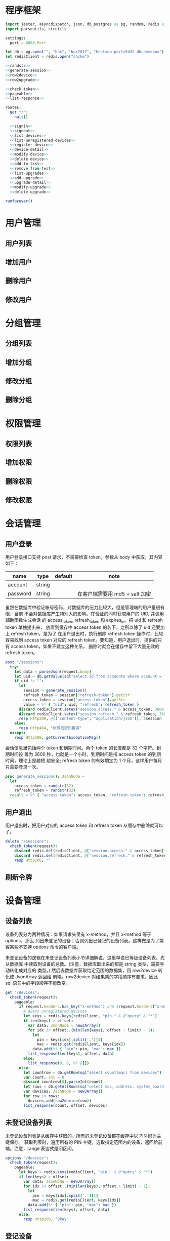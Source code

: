 
* 程序框架
#+begin_src nim :exports code :noweb yes :mkdirp yes :tangle /dev/shm/admin-server/src/admin_api_server.nim
  import jester, asyncdispatch, json, db_postgres as pg, random, redis as redis
  import parseutils, strutils

  settings:
    port = 8888.Port

  let db = pg.open("", "box", "box2017", "host=db port=5432 dbname=box")
  let redisClient = redis.open("cache")

  <<randstr>>
  <<generate-session>>
  <<row2device>>
  <<row2upgrade>>

  <<check-token>>
  <<pageable>>
  <<list-response>>

  routes:
    get "/":
      halt()

    <<signin>>
    <<signout>>
    <<list-devices>>
    <<list-unregistered-devices>>
    <<register-device>>
    <<device-detail>>
    <<modify-device>>
    <<delete-device>>
    <<add-to-test>>
    <<remove-from-test>>
    <<list-upgrades>>
    <<add-upgrade>>
    <<upgrade-detail>>
    <<modify-upgrade>>
    <<delete-upgrade>>

  runforever()
#+end_src

* 用户管理
** 用户列表
** 增加用户
** 删除用户
** 修改用户
* 分组管理
** 分组列表
** 增加分组
** 修改分组
** 删除分组
* 权限管理
** 权限列表
** 增加权限
** 删除权限
** 修改权限
* 会话管理
** 用户登录

用户登录接口支持 post 请求，不需要检查 token，参数从 body 中获取，其内容如下：

| name     | type   | default | note                           |
|----------+--------+---------+--------------------------------|
| account  | string |         |                                |
| password | string |         | 在客户端需要用 md5 + salt 加密 |

虽然在数据库中验证帐号密码，对数据库的压力比较大，但是管理端的用户量很有限，目前
不会对数据库产生特别大的影响。在验证的同时获取用户的 UID, 并调用辅助函数生成会话
的 access_token, refresh_token 和 expires_in。把 uid 和 refresh token 单独提出来，
放置到缓存中 access token 的名下。之所以除了 uid 还要加上 refresh token，是为了
在用户退出时，执行删除 refresh token 操作时，比较容易找到 access token 对应的
refresh token。要知道，用户退出时，提供的只有 access token，如果不建立这种关系，
删除时就会在缓存中留下大量无效的 refresh token。

#+begin_src nim :noweb-ref signin
  post "/sessions":
    try:
      let data = parseJson(request.body)
      let uid = db.getValue(sql"select id from accounts where account = ? and password = ?", data["account"].getStr, data["password"].getStr)
      if uid != "":
        let
          session = generate_session()
          refresh_token = session["refresh-token"].getStr
          access_token = session["access-token"].getStr
          value = %* { "uid": uid, "refresh": refresh_token }
        discard redisClient.setex("session.access." & access_token, 3600, $value)
        discard redisClient.setex("session.refresh." & refresh_token, 3600 * 24 * 30, uid)
        resp Http200, @[("content-type", "application/json")], $session
      else:
        resp Http404, "帐号或密码错误"
    except:
      resp Http500, getCurrentExceptionMsg()
#+end_src

会话信息里包括两个 token 和到期时间。两个 token 的长度都是 32 个字符。到期时间设
置为 3600 秒，也就是一个小时。到期时间是指 access token 的到期时间，理论上是越短
越安全; refresh token 的有效期定为 1 个月，这样用户每月只需要登录一次。

#+begin_src nim :noweb-ref generate-session
  proc generate_session(): JsonNode =
    let
      access_token = randstr(32)
      refresh_token = randstr(32)
    result = %* { "access-token": access_token, "refresh-token": refresh_token, "expires-in": 3600 }
#+end_src

** 用户退出

用户退出时，把用户对应的 access token 和 refresh token 从缓存中删除就可以了。

#+begin_src nim :noweb-ref signout
  delete "/sessions":
    check_token(request):
      discard redis.del(redisClient, @["session.access." & access_token])
      discard redis.del(redisClient, @["session.refresh." & refresh_token])
      resp Http200, ""
#+end_src
** 刷新令牌
* 设备管理
** 设备列表

设备列表分为两种情况：如果请求头里有 x-method，并且 x-method 等于 options，那么
列出未登记的设备；否则列出已登记的设备列表。这样做是为了兼容某些不支持 options
命令的客户端。

未登记设备的逻辑在未登记设备列表小节详细解说，这里单说已等级设备列表。先从数据库
中读取到设备的总数。(注意，数据库取出来的都是 string 类型，需要手动转化成对应的
类型。) 然后去数据库获取给定范围的数据集，用 row2device 转化成 JsonArray 返回给
前端。row2device 对结果集的字段顺序有要求，因此 sql 语句中的字段顺序不能改变。

#+begin_src nim :noweb-ref list-devices
  get "/devices":
    check_token(request):
      pageable:
        if request.headers.has_key("x-method") and $request.headers["x-method"] == "options":
          # query unregistered devices
          let keys = redis.keys(redisClient, "pin." & @"query" & "*")
          if len(keys) > offset:
            var data: JsonNode = newJArray()
            for idx in offset..(min(len(keys), offset + limit) - 1):
              let
                pin = keys[idx].split('.')[1]
                mac = redis.get(redisClient, keys[idx])
              data.add(%* { "pin": pin, "mac": mac })
            list_response(len(keys), offset, data)
          else:
            list_response(0, 0, %* @[])
        else:
          let countrow = db.getRow(sql"select count(mac) from devices")
          var count: int = 0
          discard countrow[0].parseInt(count)
          let rows = db.getAllRows(sql"select mac, address, system_board, lock_board, wireless, antenna, card_reader, lock_amount, router_board, sim_no, speaker from devices limit ? offset ?", limit, offset)
          var devices: JsonNode = newJArray()
          for row in rows:
            devices.add(row2device(row))
          list_response(count, offset, devices)
#+end_src

** 未登记设备列表

未登记设备列表是从缓存中获取的。所有的未登记设备都在缓存中以 PIN 码为主键保存。
获取列表时，遍历所有的 PIN 主键，选取指定范围内的设备，返回给前端。注意，range
表达式是闭区间。

#+begin_src nim :noweb-ref list-unregistered-devices
  options "/devices":
    check_token(request):
      pageable:
        let keys = redis.keys(redisClient, "pin." & @"query" & "*")
        if len(keys) > offset:
          var data: JsonNode = newJArray()
          for idx in offset..(min(len(keys), offset + limit) - 1):
            let
              pin = keys[idx].split('.')[1]
              mac = redis.get(redisClient, keys[idx])
            data.add(%* { "pin": pin, "mac": mac })
          list_response(len(keys), offset, data)
        else:
          resp Http200, "Okay"
#+end_src

** 登记设备

登记设备把设备信息保存到数据库中。设备的信息包括：

| name         | type   | default | note             |
|--------------+--------+---------+------------------|
| mac          | string |         | mac地址          |
| address      | string |         | 设备安放地址     |
| system-board | int    |       0 | system 主板型号  |
| lock-board   | int    |       0 | 锁控板型号       |
| lock-amount  | int    |      18 | 设备上锁的数量   |
| wireless     | int    |       0 | 无线网络连接方式 |
| antenna      | int    |       0 | 天线类型         |
| card-reader  | int    |       0 | 读卡器类型       |
| speaker      | int    |       0 | 扬声器类型       |

system主板型号:

| type | name    |
|------+---------|
|    0 | 无      |
|    1 | A20主板 |

锁控板型号：

| type | name           |
|------+----------------|
|    0 | 无             |
|    1 | 20路中立锁控板 |

无线网络连接方式：

| type | name     |
|------+----------|
|    0 | 有线连接 |
|    1 | WIFI     |
|    2 | 3G       |
|    3 | 4G       |

天线类型：

| type | name     |
|------+----------|
|    0 | 无       |
|    1 | 棒状天线 |
|    2 | 吸盘天线 |

读卡器类型：

| type | name            |
|------+-----------------|
|    0 | 无              |
|    1 | ID/IC USB读卡器 |

扬声器类型：

| type | name             |
|------+------------------|
|    0 | 无               |
|    1 | 插针式立体声音箱 |

路由板类型:

| type | name |
|------+------|
|    0 | 无   |
|    1 | xxxx |

#+begin_src nim :noweb-ref register-device
  post "/devices":
    check_token(request):
      let
        data = parseJson(request.body)
        mac = data["mac"].getStr
        address = data["address"].getStr
        system = data["system-board"].getNum
        lock = data["lock-board"].getNum
        wireless = data["wireless"].getNum
        antenna = data["antenna"].getNum
        card_reader = data["card-reader"].getNum
        lock_amount = data["lock-amount"].getNum
        router = data["router-board"].getNum
        sim_no = data["sim-no"].getNum
      if db.tryExec(sql"insert into devices(mac, address, system_board, lock_board, wireless, antenna, card_reader, lock_amount, router_board, sim_no) values(?, ?, ?, ?, ?, ?, ?, ?, ?, ?)", mac, address, system, lock, wireless, antenna, card_reader, lock_amount, router, sim_no):
        resp Http200, @[("content-type", "application/json")], $data
      else:
        resp Http500, "Database Error"
#+end_src
** 设备信息

设备信息功能从数据库中获取设备详情返回给前端。如果设备不存在，就返回 404。如果没
有结果，data_postgres 模块的 getRow 方法返回一个元素全部为 nil 的数组，数组长度
对应 SELECT 语句的 fields 个数。

#+begin_src nim :noweb-ref device-detail
  get "/devices/@mac":
    check_token(request):
      let row = db.getRow(sql"select mac, address, system_board, lock_board, wireless, antenna, card_reader, lock_amount, router_board, sim_no, speaker from devices where mac = ?", @"mac")
      if row != nil and row[0] != nil:
        let data = row2device(row)
        resp Http200, @[("content-type", "application/json")], $data
      else:
        resp Http404, "Not found"
#+end_src

** 修改配置

修改配置需要如下参数。

| name         | type   | default | note             |
|--------------+--------+---------+------------------|
| address      | string |         | 设备安放地址     |
| system-board | int    |       0 | system 主板型号  |
| lock-board   | int    |       0 | 锁控板型号       |
| lock-amount  | int    |      18 | 设备上锁的数量   |
| wireless     | int    |       0 | 无线网络连接方式 |
| antenna      | int    |       0 | 天线类型         |
| card-reader  | int    |       0 | 读卡器型号       |
| speaker      | int    |       0 | 扬声器型号       |
| router-board | int    |       0 | 路由板型号       |
| sim-no       | int    |       0 | SIM 卡号         |

#+begin_src nim :noweb-ref modify-device
  put "/devices/@mac":
    check_token(request):
      let
        data = parseJson(request.body)
        mac = data["mac"].getStr
        address = data["address"].getStr
        system = data["system-board"].getNum
        lock = data["lock-board"].getNum
        wireless = data["wireless"].getNum
        antenna = data["antenna"].getNum
        card_reader = data["card-reader"].getNum
        lock_amount = data["lock-amount"].getNum
        router = data["router-board"].getNum
        sim_no = data["sim-no"].getStr
      if db.tryExec(sql"update devices set address = ?, system_board = ?, lock_board = ?, wireless = ?, antenna = ?, card_reader = ?, lock_amount = ?, router_board = ?, sim_no = ? where mac = ?", address, system, lock, wireless, antenna, card_reader, lock_amount, router, sim_no, mac):
        resp Http200, @[("content-type", "application/json")], $data
      else:
        resp Http500, "Database Error"
#+end_src
** 删除设备

删除设备功能直接在数据库中删除设备信息。

#+begin_src nim :noweb-ref delete-device
  delete "/devices/@mac":
    check_token(request):
      if db.tryExec(sql"delete from devices where mac = ?", @"mac"):
        resp Http200, ""
      else:
        resp Http500, "Database Error"
#+end_src

** 加入测试名单

加入测试名单时，不检查设备的 MAC 地址是否在数据库中有记录，直接加入到缓存的
testset 中。

#+begin_src nim :noweb-ref add-to-test
  put "/devices/@mac/test":
    check_token(request):
      discard redis.sadd(redisClient, "testset", @"mac")
      resp Http200, ""
#+end_src

** 退出测试名单

同加入测试名单，退出时也不检查 MAC 地址是否有效。

#+begin_src nim :noweb-ref remove-from-test
  delete "/devices/@mac/test":
    check_token(request):
      discard redis.srem(redisClient, "testset", @"mac")
      resp Http200, ""
#+end_src

* 升级管理
** 升级列表

升级列表功能要求前端必须提供 state 才能获取到升级信息列表。

| name  | type | default | note |
|-------+------+---------+------|
| state | int  |       1 |      |

state 的可选范围包括：

| state | meaning |
|-------+---------|
|     1 | 待测试  |
|     2 | 待发布  |
|    15 | 已发布  |
|    -1 | 已取消  |

#+begin_src nim :noweb-ref list-upgrades
  get "/upgrades":
    check_token(request):
      pageable:
        var state: int = 1
        if @"state" != "":
          discard @"state".parseInt(state)
        let countrow = db.getRow(sql"select count(id) from upgrades where state = ?", state)
        var count: int = 0
        discard countrow[0].parseInt(count)
        let query = "select id, type, state, system_board, lock_board, version, url from upgrades where state = ? limit ? offset ?"
        let rows = db.getAllRows(sql(query), state, limit, offset)
        var upgrades: JsonNode = newJArray()
        for row in rows:
          upgrades.add(row2upgrade(row))
        list_response(count, offset, upgrades)
#+end_src
** 增加升级
增加升级功能从请求 body 中解析 json，保存 upgrade 信息到数据库中，并在
"upgrade.prerelease.${type}" hash 表中，以 "${system}-${lock}-${version}" 为
主键保存下载URL 。

代码中用变量 tipe 来升级信息的 type，是因为 "type" 是 nim 语言的关键字，这样可以
避免编译器报错。

#+begin_src nim :noweb-ref add-upgrade
  post "/upgrades":
    check_token(request):
      let
        data = parseJson(request.body)
        tipe = data["type"].getStr
        url = data["url"].getStr
        version = data["version"].getNum
        system = data["system-board"].getNum
        lock = data["lock-board"].getNum
        insertsql = "insert into upgrades(type, system_board, lock_board, state, version, url) values(?, ?, ?, 1, ?, ?)"
        id = db.tryInsertID(sql(insertsql), tipe, system, lock, version, url)
      if id != -1:
        discard redis.hset(redisClient, "upgrade.prerelease." & tipe, $system & "-" & $lock & "-" & $version, url)
        data["id"] = newJInt(id)
        resp Http200, @[("content-type", "application/json")], $data
      else:
        resp Http500, "Database Error"
#+end_src
** 升级详情

升级详情功能从数据库中获取升级详情返回给前端。如果升级详情不存在，就返回 404。

#+begin_src nim :noweb-ref upgrade-detail
  get "/upgrades/@id":
    check_token(request):
      let query = "select id, type, state, system_board, lock_board, version, url from upgrades where id = ?"
      let row = db.getRow(sql(query), @"id")
      if row[0] != nil:
        let data = row2upgrade(row)
        resp Http200, @[("content-type", "application/json")], $data
      else:
        resp Http404, "Not found"
#+end_src
** 修改升级

修改升级信息只允许修改升级信息的状态或者升级的链接，两者不能同时修改。
如果修改了升级链接，则状态自动切换为 1 。

| name  | type   | default | note     |
|-------+--------+---------+----------|
| id    | int    |         | 升级 ID  |
| state | int    |       0 | 升级状态 |
| url   | string |         | 升级链接 |

当升级的状态变为 1 或 2 时，需要把升级信息同步到 prerelease 缓存上。此时，只有在
测试名单中的设备能获取到升级通知。当升级状态变为 15 时，需要把升级信息同步到
release。此后，所有的设备都会得到升级通知。

测试失败的升级，要从 prerelease 缓存中先撤下来，等候进一步的处理。

#+begin_src nim :noweb-ref modify-upgrade
  put "/upgrades/@id":
    check_token(request):
      let
        data = parseJson(request.body)
        state = data["state"].getNum
        url = data["url"].getStr
        row = db.getRow(sql"select type, system_board, lock_board, version, url from upgrades where id = ?", @"id")
      if row != nil:
        let
          tipe = row[0]
          system = row[1]
          lock = row[2]
          version = row[3]
          origin_url = row[4]
          field = system & "-" & lock & "-" & version
          releasekey = "upgrade.release." & tipe
          prereleasekey = "upgrade.prerelease." & tipe
        if origin_url == url:
          # just update state
          if db.tryExec(sql"update upgrades set state = ? where id = ?", state, @"id"):
            if state == 15:
              discard redis.hset(redisClient, releasekey, field, url)
              resp Http200, @[("content-type", "application/json")], $data
            elif state == -1:
              discard redis.hdel(redisClient, releasekey, field)
              discard redis.hdel(redisClient, prereleasekey, field)
              resp Http200, @[("content-type", "application/json")], $data
            else:
              resp Http200, @[("content-type", "application/json")], $data
          else:
            resp Http500, "Database Error"
        else:
          # just update url and rollback state to 1
          if db.tryExec(sql"update upgrades set state = 1, url = ? where id = ?", url, @"id"):
            discard redis.hdel(redisClient, releasekey, field)
            discard redis.hset(redisClient, prereleasekey, field, url)
            resp Http200, @[("content-type", "application/json")], $data
          else:
            resp Http500, "Database Error"
#+end_src
** 删除升级

删除升级信息功能需要同时删除缓存中的信息和数据库中的信息。缓存中的信息依赖于
type, system-board 和 lock-board。这三个变量只能从数据库中获取。因此先从数据库中
读取数据，然后再删除数据同时删除缓存信息。

#+begin_src nim :noweb-ref delete-upgrade
  delete "/upgrades/@id":
    check_token(request):
      let row = db.getRow(sql"select id, type, system_board, lock_board, version, url from upgrades where id = ?", @"id")
      if row[0] != nil:
        let
          tipe = row[1]
          system = row[2]
          lock = row[3]
          version = row[4]
          url = row[5]
        if db.tryExec(sql"delete from upgrades where id = ?", @"id"):
          let
            releasekey = "upgrade.release." & tipe
            prereleasekey = "upgrade.prerelease." & tipe
            field = system & "-" & lock & "-" & version
          discard redis.hdel(redisClient, releasekey, field)
          discard redis.hdel(redisClient, prereleasekey, field)
          resp Http200, ""
        else:
          resp Http500, "Database Error"
      else:
        resp Http404, "Not Found"
#+end_src

* 辅助函数

** randstr

从候选字母表中随机选择字符组成指定长度的字符串。

候选字母表由数字，小写字母和大写字母组成，不包含其它标点符号。这样做的原因有两点：

1. 大小写敏感，能使用的范围更广，出现重复的概率更低。
2. 没有标点符号，在 http 协议上使用更可靠。

每次调用 randomize 相当于用当前时间来生成新的随机序列，这样可以增加随机性。

#+begin_src nim :noweb-ref randstr

  proc randstr(length: int): string =
    randomize()
    let alphabet = "0123456789abcdefghijklmnopqrstuvwxyzABCDEFGHIJKLMNOPQRSTUVWXYZ"
    let alen = len(alphabet)
    result = ""
    for i in 0..length:
      var idx = random(alen)
      result &= alphabet[idx]
#+end_src

** check_token

check_token 是一个 template，用于需要用户身份认证的接口。实现的流程是从 request
获得 token，然后去缓存中取得对应的会话数据，如果一切顺利，则调用 actions 执行后
续的程序；否则返回错误信息。

access_token, refresh_token, uid 在申明时，加上了 `{.inject.}`, 这样在 actions
的代码中就可以直接引用这些变量。

redisClient 是全局变量，在 template 中可以直接使用。

#+begin_src nim :noweb-ref check-token

  template check_token(request: Request, actions: untyped): untyped =
    try:
      let access_token {.inject.} = $request.headers["token"]
      let value = redisClient.get("session.access." & access_token)
      if value != nil:
        let data = parseJson(value)
        let refresh_token {.inject.} = data["refresh"].getStr
        let uid {.inject.} = data["uid"].getStr
        if uid != nil:
          actions
        else:
          resp Http403, "Permission Denied"
      else:
        resp Http403, "Permission Denied"
    except:
      resp Http401, "Invalid Token " & getCurrentExceptionMsg()

#+end_src

** pageable

pageable template 简化了对分页请求的处理。offset 的默认值是 0, limit 的默认值是
20。它们以 int 类型注入到后续的 actions 代码中。

#+begin_src nim :noweb-ref pageable

  template pageable(actions: untyped): untyped =
    let
      offsetstr = if @"offset" != "": @"offset" else: "0"
      limitstr = if @"limit" != "": @"limit" else: "20"
    var
      offset {.inject.}: int = 0
      limit {.inject.}: int = 0
    discard offsetstr.parseInt(offset)
    discard limitstr.parseInt(limit)
    actions

#+end_src

** list_response

list_response 简化返回列表数据的处理流程。只要提供 total, offset 和 data，就能按要求打包返回给前端。

#+begin_src nim :noweb-ref list-response

  template list_response(total: int, offset: int, data: JsonNode): untyped =
    let final = %* { "total": total, "offset": offset }
    final["data"] = data
    resp Http200, @[("content-type", "application/json")], $final

#+end_src

** row2device

row2device 把数据库的结果集转化成 JsonNode。

#+begin_src nim :noweb-ref row2device

  proc row2device(row: seq[string]): JsonNode =
    let
      mac = row[0]
      address = row[1]
      system_str = row[2]
      lock_str = row[3]
      wireless_str = row[4]
      antenna_str = row[5]
      card_reader_str = row[6]
      amount_str = row[7]
      router_str = row[8]
      sim_str = row[9]
      speaker_str = row[10]
    var
      system: int = 0
      lock: int = 0
      wireless: int = 0
      antenna: int = 0
      card_reader: int = 0
      amount: int = 0
      router: int = 0
      sim: int = 0
      speaker: int = 0
    discard system_str.parseInt(system)
    discard lock_str.parseInt(lock)
    discard wireless_str.parseInt(wireless)
    discard antenna_str.parseInt(antenna)
    discard card_reader_str.parseInt(card_reader)
    discard amount_str.parseInt(amount)
    discard router_str.parseInt(router)
    discard sim_str.parseInt(sim)
    discard speaker_str.parseInt(speaker)
    result = %* { "mac": mac, "address": address, "system-board": system, "lock-board": lock, "wireless": wireless, "antenna": antenna, "card-reader": card_reader, "lock-amount": amount, "router-board": router, "sim-no": sim, "speaker": speaker }
#+end_src

** row2upgrade

row2upgrade 把数据库的结果集转化成 JsonNode。

#+begin_src nim :noweb-ref row2upgrade

  proc row2upgrade(row: seq[string]): JsonNode =
    let
      idstr = row[0]
      tipe = row[1]
      statestr = row[2]
      systemstr = row[3]
      lockstr = row[4]
      versionstr = row[5]
      url = row[6]
    var
      id: int = 0
      system: int = 0
      lock: int = 0
      state: int = 0
      version: int = 0
    discard idstr.parseInt(id)
    discard systemstr.parseInt(system)
    discard lockstr.parseInt(lock)
    discard statestr.parseInt(state)
    discard versionstr.parseInt(version)
    result = %* { "id": id, "type": tipe, "system-board": system, "lock-board": lock, "state": state, "version": version, "url": url }
#+end_src
